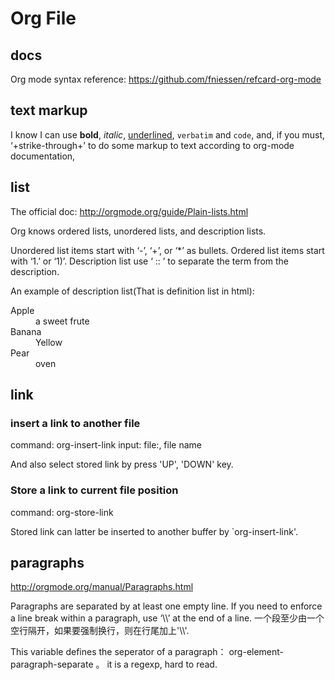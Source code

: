 * Org File
** docs
   Org mode syntax reference: https://github.com/fniessen/refcard-org-mode
** text markup
   I know I can use *bold*, /italic/, _underlined_, =verbatim= and ~code~, and, if you must, ‘+strike-through+’ to do some markup to text according to org-mode documentation,
** list
   The official doc: http://orgmode.org/guide/Plain-lists.html

   Org knows ordered lists, unordered lists, and description lists.
   
   Unordered list items start with ‘-’, ‘+’, or ‘*’ as bullets.
   Ordered list items start with ‘1.’ or ‘1)’.
   Description list use ‘ :: ’ to separate the term from the description. 

   An example of description list(That is definition list in html):
   - Apple :: a sweet frute
   - Banana :: Yellow
   - Pear :: oven
     
     
** link
*** insert a link to another file
    command: org-insert-link
    input: file:, file name

    And also select stored link by press 'UP', 'DOWN' key.
*** Store a link to current file position
    command: org-store-link

    Stored link can latter be inserted to another buffer by `org-insert-link'.

** paragraphs
   http://orgmode.org/manual/Paragraphs.html

   Paragraphs are separated by at least one empty line. If you need to enforce a line break within a paragraph, use ‘\\’ at the end of a line.
   一个段至少由一个空行隔开，如果要强制换行，则在行尾加上'\\'.

   This variable defines the seperator of a paragraph： org-element-paragraph-separate 。 it is a regexp, hard to read.
   
